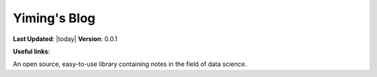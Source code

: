 .. Documentation master file, created by
   sphinx-quickstart on Wed Jun 16 20:03:43 2021.
   You can adapt this file completely to your liking, but it should at least
   contain the root `toctree` directive.

=============
Yiming's Blog
=============

**Last Updated**: |today|  **Version**: 0.0.1

**Useful links**:

An open source, easy-to-use library containing notes in the field of data science.

.. panels::
    :card: + intro-card text-center
    :column: col-lg-6 col-md-6 col-sm-6 col-xs-12 d-flex

    ---
    :img-top: _static/index_getting_started.svg

    Numpy guide
    ^^^^^^^^^^^^^^^

    New to *pandas*? Check out the getting started guides. They contain an
    introduction to *pandas'* main concepts and links to additional tutorials.

    +++

    .. link-button:: getting_started
            :type: ref
            :text: To the numpy guides
            :classes: btn-block btn-secondary stretched-link

    ---
    :img-top: _static/index_user_guide.svg

    pandas guide
    ^^^^^^^^^^

    The user guide provides in-depth information on the
    key concepts of pandas with useful background information and explanation.

    +++

    .. link-button:: user_guide
            :type: ref
            :text: To the pandas guide
            :classes: btn-block btn-secondary stretched-link

    ---
    :img-top: _static/index_api.svg

    MATLAB guide
    ^^^^^^^^^^^^^

    The reference guide contains a detailed description of
    the pandas API. The reference describes how the methods work and which parameters can
    be used. It assumes that you have an understanding of the key concepts.

    +++

    .. link-button:: api
            :type: ref
            :text: To the MATLAB guide
            :classes: btn-block btn-secondary stretched-link

    ---
    :img-top: _static/index_contribute.svg

    ML guide
    ^^^^^^^^^^^^^^^

    Saw a typo in the documentation? Want to improve
    existing functionalities? The contributing guidelines will guide
    you through the process of improving pandas.

    +++

    .. link-button:: development
            :type: ref
            :text: To the ML guide
            :classes: btn-block btn-secondary stretched-link



